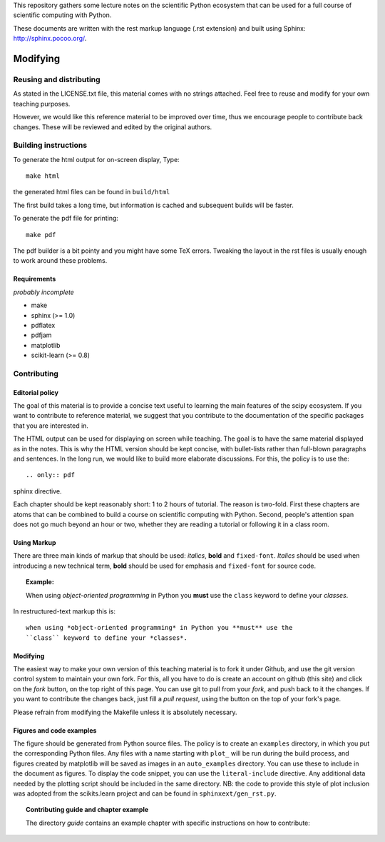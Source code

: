This repository gathers some lecture notes on the scientific Python
ecosystem that can be used for a full course of scientific computing with
Python.

These documents are written with the rest markup language (.rst
extension) and built using Sphinx: http://sphinx.pocoo.org/.

Modifying
==========

Reusing and distributing
-------------------------

As stated in the LICENSE.txt file, this material comes with no strings
attached. Feel free to reuse and modify for your own teaching purposes.

However, we would like this reference material to be improved over time,
thus we encourage people to contribute back changes. These will be
reviewed and edited by the original authors.

Building instructions
----------------------

To generate the html output for on-screen display, Type::

    make html

the generated html files can be found in ``build/html``

The first build takes a long time, but information is cached and
subsequent builds will be faster.

To generate the pdf file for printing::

    make pdf

The pdf builder is a bit pointy and you might have some TeX errors. Tweaking
the layout in the rst files is usually enough to work around these
problems.

Requirements
............

*probably incomplete*

* make
* sphinx (>= 1.0)
* pdflatex
* pdfjam
* matplotlib
* scikit-learn (>= 0.8)

Contributing
-------------

Editorial policy
..................

The goal of this material is to provide a concise text useful to
learning the main features of the scipy ecosystem. If you want
to contribute to reference material, we suggest that you contribute
to the documentation of the specific packages that you are
interested in.

The HTML output can be used for displaying on screen while
teaching. The goal is to have the same material displayed as
in the notes. This is why the HTML version should be kept concise, with
bullet-lists rather than full-blown paragraphs and sentences.
In the long run, we would like to build more elaborate discussions. For this,
the policy is to use the::

   .. only:: pdf

sphinx directive.

Each chapter should be kept reasonably short: 1 to 2 hours of tutorial.
The reason is two-fold. First these chapters are atoms that can be
combined to build a course on scientific computing with Python. Second,
people's attention span does not go much beyond an hour or two, whether
they are reading a tutorial or following it in a class room.

Using Markup
............

There are three main kinds of markup that should be used: *italics*, **bold**
and ``fixed-font``. *Italics* should be used when introducing a new technical
term, **bold** should be used for emphasis and ``fixed-font`` for source code.

.. topic:: Example:

    When using *object-oriented programming* in Python you **must** use the
    ``class`` keyword to define your *classes*.

In restructured-text markup this is::

    when using *object-oriented programming* in Python you **must** use the
    ``class`` keyword to define your *classes*.

Modifying
.........

The easiest way to make your own version of this teaching material
is to fork it under Github, and use the git version control system to
maintain your own fork. For this, all you have to do is create an account
on github (this site) and click on the *fork* button, on the top right of this
page. You can use git to pull from your *fork*, and push back to it the
changes. If you want to contribute the changes back, just fill a
*pull request*, using the button on the top of your fork's page.

Please refrain from modifying the Makefile unless it is absolutely
necessary.

Figures and code examples
..........................

The figure should be generated from Python source files. The policy is
to create an ``examples`` directory, in which you put the corresponding
Python files. Any files with a name starting with ``plot_`` will be run
during the build process, and figures created by matplotlib will be saved
as images in an ``auto_examples`` directory. You can use these to include
in the document as figures. To display the code snippet, you can use the
``literal-include`` directive. Any additional data needed by the plotting script
should be included in the same directory. NB: the code to provide this style of
plot inclusion was adopted from the scikits.learn project and can be found in
``sphinxext/gen_rst.py``.

.. topic:: Contributing guide and chapter example

   The directory `guide` contains an example chapter with specific
   instructions on how to contribute:

   .. toctree::

      guide/index.rst
